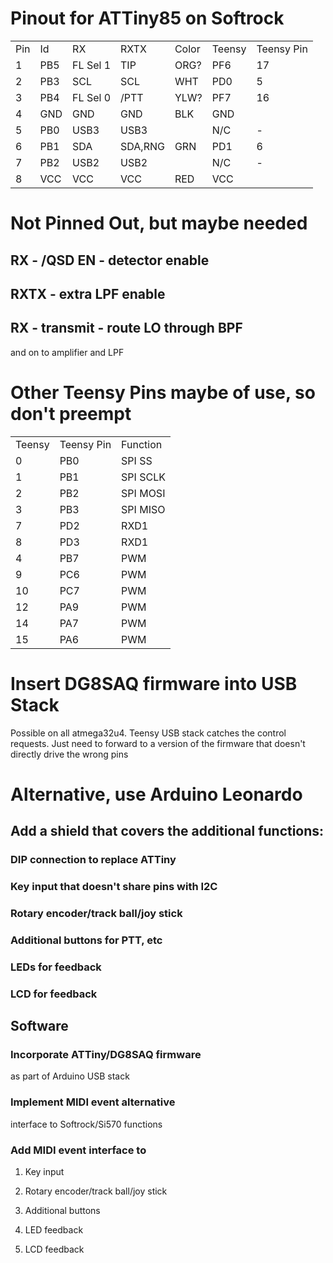 * Pinout for ATTiny85 on Softrock

| Pin | Id  | RX       | RXTX    | Color | Teensy | Teensy Pin |
|   1 | PB5 | FL Sel 1 | TIP     |  ORG? | PF6    |         17 |
|   2 | PB3 | SCL      | SCL     |  WHT  | PD0    |          5 |
|   3 | PB4 | FL Sel 0 | /PTT    |  YLW? | PF7    |         16 |
|   4 | GND | GND      | GND     |  BLK  | GND    |            |
|   5 | PB0 | USB3     | USB3    |       | N/C    |          - |
|   6 | PB1 | SDA      | SDA,RNG |  GRN  | PD1    |          6 |
|   7 | PB2 | USB2     | USB2    |       | N/C    |          - |
|   8 | VCC | VCC      | VCC     |  RED  | VCC    |            |

* Not Pinned Out, but maybe needed
** RX - /QSD EN - detector enable
** RXTX - extra LPF enable
** RX - transmit - route LO through BPF 
   and on to amplifier and LPF
* Other Teensy Pins maybe of use, so don't preempt
 | Teensy | Teensy Pin | Function |
 |      0 | PB0        | SPI SS   |
 |      1 | PB1        | SPI SCLK |
 |      2 | PB2        | SPI MOSI |
 |      3 | PB3        | SPI MISO |
 |      7 | PD2        | RXD1     |
 |      8 | PD3        | RXD1     |
 |      4 | PB7        | PWM      |
 |      9 | PC6        | PWM      |
 |     10 | PC7        | PWM      |
 |     12 | PA9        | PWM      |
 |     14 | PA7        | PWM      |
 |     15 | PA6        | PWM      |
* Insert DG8SAQ firmware into USB Stack
  Possible on all atmega32u4.
  Teensy USB stack catches the control requests.
  Just need to forward to a version of the firmware
  that doesn't directly drive the wrong pins
* Alternative, use Arduino Leonardo
** Add a shield that covers the additional functions:
*** DIP connection to replace ATTiny
*** Key input that doesn't share pins with I2C
*** Rotary encoder/track ball/joy stick
*** Additional buttons for PTT, etc    
*** LEDs for feedback
*** LCD for feedback
** Software
*** Incorporate ATTiny/DG8SAQ firmware
    as part of Arduino USB stack
*** Implement MIDI event alternative
    interface to Softrock/Si570 functions
*** Add MIDI event interface to
**** Key input
**** Rotary encoder/track ball/joy stick
**** Additional buttons
**** LED feedback
**** LCD feedback

